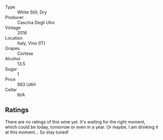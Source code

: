 #+attr_html: :class wine-main-image
[[file:/images/e2/ba6fb5-84a9-4659-bd14-34f40f48bf87/2022-06-09-21-55-33-IMG-0382.webp]]

- Type :: White Still, Dry
- Producer :: Cascina Degli Ulivi
- Vintage :: 2016
- Location :: Italy, Vino (IT)
- Grapes :: Cortese
- Alcohol :: 13.5
- Sugar :: 1
- Price :: 983 UAH
- Cellar :: N/A

** Ratings

There are no ratings of this wine yet. It's waiting for the right moment, which could be today, tomorrow or even in a year. Or maybe, I am drinking it at this moment... So stay tuned!
